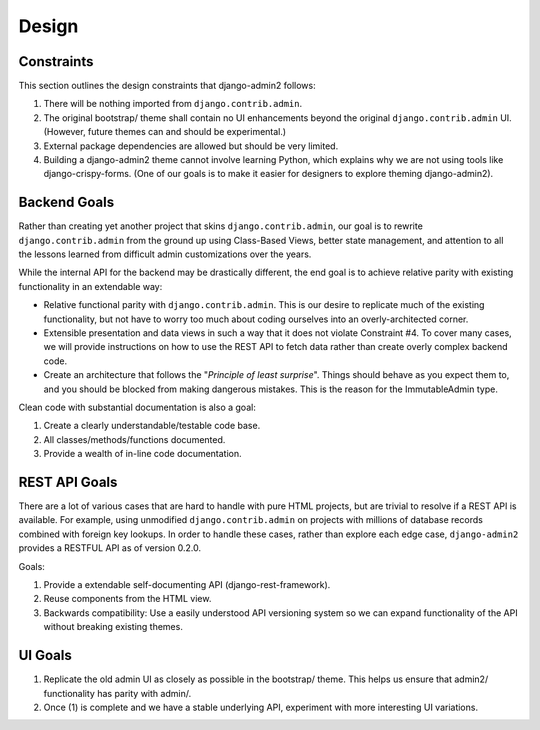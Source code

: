 ======
Design
======

Constraints
------------

This section outlines the design constraints that django-admin2 follows:

1. There will be nothing imported from ``django.contrib.admin``.
2. The original bootstrap/ theme shall contain no UI enhancements beyond the original ``django.contrib.admin`` UI. (However, future themes can and should be experimental.)
3. External package dependencies are allowed but should be very limited.
4. Building a django-admin2 theme cannot involve learning Python, which explains why we are not using tools like django-crispy-forms. (One of our goals is to make it easier for designers to explore theming django-admin2).

Backend Goals
---------------

Rather than creating yet another project that skins ``django.contrib.admin``, our goal is to rewrite ``django.contrib.admin`` from the ground up using Class-Based Views, better state management, and attention to all the lessons learned from difficult admin customizations over the years. 

While the internal API for the backend may be drastically different, the end goal is to achieve relative parity with existing functionality in an extendable way:

* Relative functional parity with ``django.contrib.admin``. This is our desire to replicate much of the existing functionality, but not have to worry too much about coding ourselves into an overly-architected corner.
* Extensible presentation and data views in such a way that it does not violate Constraint #4. To cover many cases, we will provide instructions on how to use the REST API to fetch data rather than create overly complex backend code.
* Create an architecture that follows the "*Principle of least surprise*". Things should behave as you expect them to, and you should be blocked from making dangerous mistakes. This is the reason for the ImmutableAdmin type.

Clean code with substantial documentation is also a goal:

1. Create a clearly understandable/testable code base.
2. All classes/methods/functions documented.
3. Provide a wealth of in-line code documentation.

REST API Goals
----------------

There are a lot of various cases that are hard to handle with pure HTML projects, but are trivial to resolve if a REST API is available. For example, using unmodified ``django.contrib.admin`` on projects with millions of database records combined with foreign key lookups. In order to handle these cases, rather than explore each edge case, ``django-admin2`` provides a RESTFUL API as of version 0.2.0.

Goals:

1. Provide a extendable self-documenting API (django-rest-framework).
2. Reuse components from the HTML view.
3. Backwards compatibility: Use a easily understood API versioning system so we can expand functionality of the API without breaking existing themes.

UI Goals
---------

1. Replicate the old admin UI as closely as possible in the bootstrap/ theme. This helps us ensure that admin2/ functionality has parity with admin/.

2. Once (1) is complete and we have a stable underlying API, experiment with more interesting UI variations.
